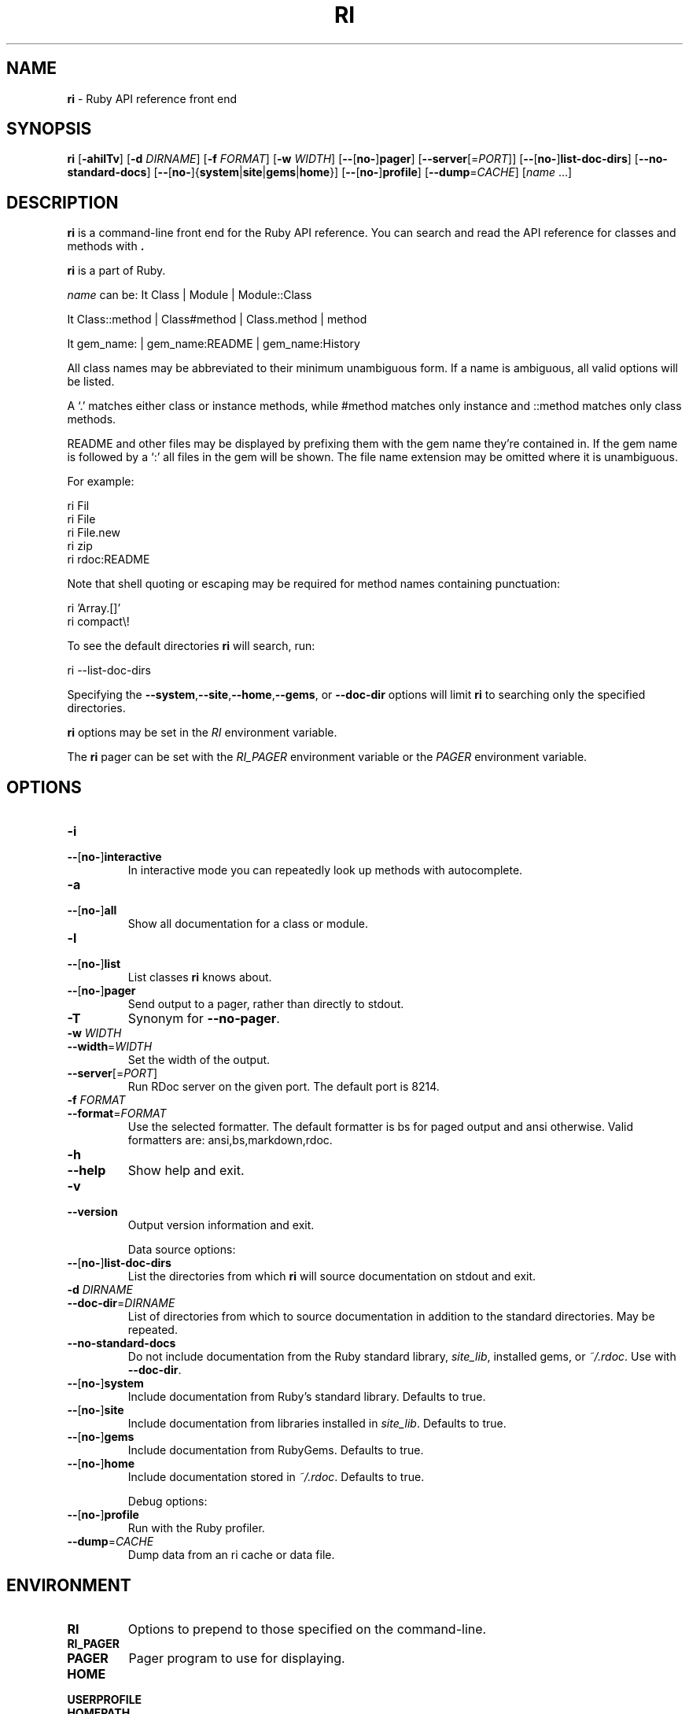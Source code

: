 .TH RI \&1 "Ruby Programmer's Reference Guide" "April 20, 2017" "UNIX"
.SH NAME
\fBri\fP
\- Ruby API reference front end
.SH SYNOPSIS
.br
\fBri\fP
[\fB\-ahilTv\fP]
[\fB\-d\fP \fIDIRNAME\fP]
[\fB\-f\fP \fIFORMAT\fP]
[\fB\-w\fP \fIWIDTH\fP]
[\fB\--\fP[\fBno-\fP]\fBpager\fP]
[\fB\--server\fP[=\fIPORT\fP]]
[\fB\--\fP[\fBno-\fP]\fBlist-doc-dirs\fP]
[\fB\--no-standard-docs\fP]
[\fB\--\fP[\fBno-\fP]{\fBsystem\fP|\fBsite\fP|\fBgems\fP|\fBhome\fP}]
[\fB\--\fP[\fBno-\fP]\fBprofile\fP]
[\fB\--dump\fP=\fICACHE\fP]
[\fIname\fP ...]
.SH DESCRIPTION
\fBri\fP
is a command-line front end for the Ruby API reference.
You can search and read the API reference for classes and methods with
\fB.\fP

\fBri\fP
is a part of Ruby.

\fIname\fP
can be:
It Class | Module | Module::Class

It Class::method | Class#method | Class.method | method

It gem_name: | gem_name:README | gem_name:History

All class names may be abbreviated to their minimum unambiguous form.
If a name is ambiguous, all valid options will be listed.

A
`\&.'
matches either class or instance methods, while #method
matches only instance and ::method matches only class methods.

README and other files may be displayed by prefixing them with the gem name
they're contained in.  If the gem name is followed by a
`\&:'
all files in the gem will be shown.
The file name extension may be omitted where it is unambiguous.

For example:

ri Fil
.br
ri File
.br
ri File.new
.br
ri zip
.br
ri rdoc:README
.br

Note that shell quoting or escaping may be required for method names
containing punctuation:

ri 'Array.[]'
.br
ri compact\e!
.br

To see the default directories
\fBri\fP
will search, run:

ri --list-doc-dirs
.br

Specifying the
\fB\--system\fP,\fB\--site\fP,\fB\--home\fP,\fB\--gems\fP,
or
\fB\--doc-dir\fP
options will limit
\fBri\fP
to searching only the specified directories.

\fBri\fP
options may be set in the
.IR RI
environment variable.

The
\fBri\fP
pager can be set with the
.IR RI_PAGER
environment variable or the
.IR PAGER
environment variable.

.SH OPTIONS

.TP
\fB\-i\fP
.TP
\fB\--\fP[\fBno-\fP]\fBinteractive\fP
In interactive mode you can repeatedly
look up methods with autocomplete.

.TP
\fB\-a\fP
.TP
\fB\--\fP[\fBno-\fP]\fBall\fP
Show all documentation for a class or module.

.TP
\fB\-l\fP
.TP
\fB\--\fP[\fBno-\fP]\fBlist\fP
List classes
\fBri\fP
knows about.

.TP
\fB\--\fP[\fBno-\fP]\fBpager\fP
Send output to a pager,
rather than directly to stdout.

.TP
\fB\-T\fP
Synonym for
\fB\--no-pager\fP.

.TP
\fB\-w\fP \fIWIDTH\fP
.TP
\fB\--width\fP=\fIWIDTH\fP
Set the width of the output.

.TP
\fB\--server\fP[=\fIPORT\fP]
Run RDoc server on the given port.
The default port is\~8214.

.TP
\fB\-f\fP \fIFORMAT\fP
.TP
\fB\--format\fP=\fIFORMAT\fP
Use the selected formatter.
The default formatter is
bs
for paged output and
ansi
otherwise.
Valid formatters are:
ansi,bs,markdown,rdoc.

.TP
\fB\-h\fP
.TP
\fB\--help\fP
Show help and exit.

.TP
\fB\-v\fP
.TP
\fB\--version\fP
Output version information and exit.

Data source options:

.TP
\fB\--\fP[\fBno-\fP]\fBlist-doc-dirs\fP
List the directories from which
\fBri\fP
will source documentation on stdout and exit.

.TP
\fB\-d\fP \fIDIRNAME\fP
.TP
\fB\--doc-dir\fP=\fIDIRNAME\fP
List of directories from which to source
documentation in addition to the standard
directories.  May be repeated.

.TP
\fB\--no-standard-docs\fP
Do not include documentation from the Ruby standard library,
\fIsite_lib\fP,
installed gems, or
\fI~/.rdoc\fP.
Use with
\fB\--doc-dir\fP.

.TP
\fB\--\fP[\fBno-\fP]\fBsystem\fP
Include documentation from Ruby's standard library.  Defaults to true.

.TP
\fB\--\fP[\fBno-\fP]\fBsite\fP
Include documentation from libraries installed in
\fIsite_lib\fP.
Defaults to true.

.TP
\fB\--\fP[\fBno-\fP]\fBgems\fP
Include documentation from RubyGems.  Defaults to true.

.TP
\fB\--\fP[\fBno-\fP]\fBhome\fP
Include documentation stored in
\fI~/.rdoc\fP.
Defaults to true.

Debug options:

.TP
\fB\--\fP[\fBno-\fP]\fBprofile\fP
Run with the Ruby profiler.

.TP
\fB\--dump\fP=\fICACHE\fP
Dump data from an ri cache or data file.

.SH ENVIRONMENT

.TP
.B RI
Options to prepend to those specified on the command-line.

.TP
.B RI_PAGER
.TP
.B PAGER
Pager program to use for displaying.

.TP
.B HOME
.TP
.B USERPROFILE
.TP
.B HOMEPATH
Path to the user's home directory.

.SH FILES

.TP
.B ~/.rdoc
Path for ri data in the user's home directory.


.SH SEE ALSO
\fBruby\fP(1),
\fBrdoc\fP(1),
\fBgem\fP(1)

.SH REPORTING BUGS
.IP \(bu
Security vulnerabilities should be reported via an email to
Mt security@ruby-lang.org.
Reported problems will be published after being fixed.

.IP \(bu
Other bugs and feature requests can be reported via the
Ruby Issue Tracking System
(\fBhttps://bugs.ruby-lang.org/\fP).
Do not report security vulnerabilities
via this system because it publishes the vulnerabilities immediately.
.SH AUTHORS
Written by
Dave Thomas <dave@pragmaticprogrammer.com>.
